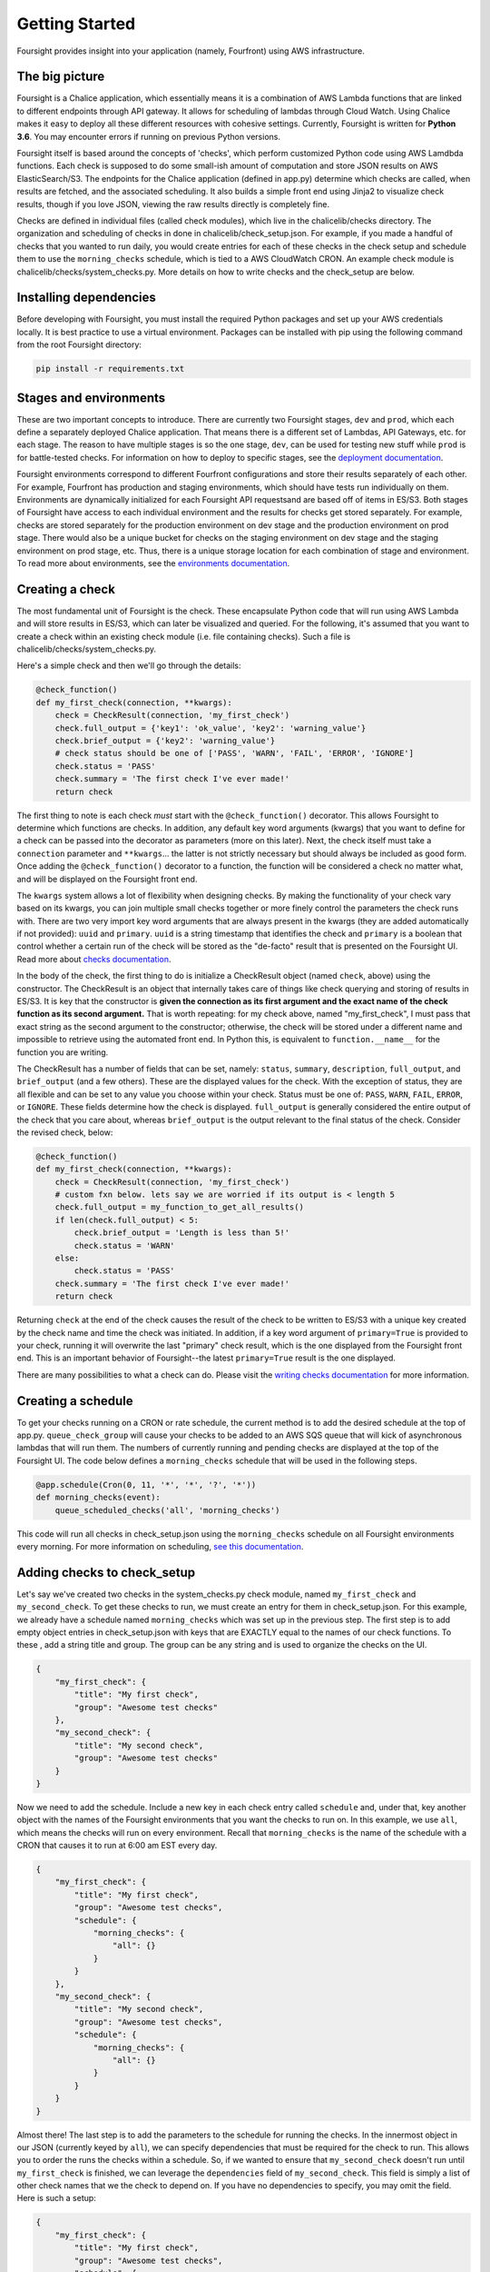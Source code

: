 
Getting Started
===============

Foursight provides insight into your application (namely, Fourfront) using AWS infrastructure.

The big picture
---------------

Foursight is a Chalice application, which essentially means it is a combination of AWS Lambda functions that are linked to different endpoints through API gateway. It allows for scheduling of lambdas through Cloud Watch. Using Chalice makes it easy to deploy all these different resources with cohesive settings. Currently, Foursight is written for **Python 3.6**. You may encounter errors if running on previous Python versions.

Foursight itself is based around the concepts of 'checks', which perform customized Python code using AWS Lamdbda functions. Each check is supposed to do some small-ish amount of computation and store JSON results on AWS ElasticSearch/S3. The endpoints for the Chalice application (defined in app.py) determine which checks are called, when results are fetched, and the associated scheduling. It also builds a simple front end using Jinja2 to visualize check results, though if you love JSON, viewing the raw results directly is completely fine.

Checks are defined in individual files (called check modules), which live in the chalicelib/checks directory. The organization and scheduling of checks in done in chalicelib/check_setup.json. For example, if you made a handful of checks that you wanted to run daily, you would create entries for each of these checks in the check setup and schedule them to use the ``morning_checks`` schedule, which is tied to a AWS CloudWatch CRON. An example check module is chalicelib/checks/system_checks.py. More details on how to write checks and the check_setup are below.

Installing dependencies
-----------------------

Before developing with Foursight, you must install the required Python packages and set up your AWS credentials locally. It is best practice to use a virtual environment. Packages can be installed with pip using the following command from the root Foursight directory:

.. code-block::

   pip install -r requirements.txt

Stages and environments
-----------------------

These are two important concepts to introduce. There are currently two Foursight stages, ``dev`` and ``prod``\ , which each define a separately deployed Chalice application. That means there is a different set of Lambdas, API Gateways, etc. for each stage. The reason to have multiple stages is so the one stage, ``dev``\ , can be used for testing new stuff while ``prod`` is for battle-tested checks. For information on how to deploy to specific stages, see the `deployment documentation <https://foursight.readthedocs.io/en/latest/deployment.html>`_.

Foursight environments correspond to different Fourfront configurations and store their results separately of each other. For example, Fourfront has production and staging environments, which should have tests run individually on them. Environments are dynamically initialized for each Foursight API requests\ and are based off of items in ES/S3. Both stages of Foursight have access to each individual environment and the results for checks get stored separately. For example, checks are stored separately for the production environment on dev stage and the production environment on prod stage. There would also be a unique bucket for checks on the staging environment on dev stage and the staging environment on prod stage, etc. Thus, there is a unique storage location for each combination of stage and environment. To read more about environments, see the `environments documentation <https://foursight.readthedocs.io/en/latest/environments.html>`_.

Creating a check
----------------

The most fundamental unit of Foursight is the check. These encapsulate Python code that will run using AWS Lambda and will store results in ES/S3, which can later be visualized and queried. For the following, it's assumed that you want to create a check within an existing check module (i.e. file containing checks). Such a file is chalicelib/checks/system_checks.py.

Here's a simple check and then we'll go through the details:

.. code-block::

   @check_function()
   def my_first_check(connection, **kwargs):
       check = CheckResult(connection, 'my_first_check')
       check.full_output = {'key1': 'ok_value', 'key2': 'warning_value'}
       check.brief_output = {'key2': 'warning_value'}
       # check status should be one of ['PASS', 'WARN', 'FAIL', 'ERROR', 'IGNORE']
       check.status = 'PASS'
       check.summary = 'The first check I've ever made!'
       return check

The first thing to note is each check *must* start with the ``@check_function()`` decorator. This allows Foursight to determine which functions are checks. In addition, any default key word arguments (kwargs) that you want to define for a check can be passed into the decorator as parameters (more on this later). Next, the check itself must take a ``connection`` parameter and ``**kwargs``... the latter is not strictly necessary but should always be included as good form. Once adding the ``@check_function()`` decorator to a function, the function will be considered a check no matter what, and will be displayed on the Foursight front end.

The ``kwargs`` system allows a lot of flexibility when designing checks. By making the functionality of your check vary based on its kwargs, you can join multiple small checks together or more finely control the parameters the check runs with. There are two very import key word arguments that are always present in the kwargs (they are added automatically if not provided): ``uuid`` and ``primary``. ``uuid`` is a string timestamp that identifies the check and ``primary`` is a boolean that control whether a certain run of the check will be stored as the "de-facto" result that is presented on the Foursight UI. Read more about `checks documentation <https://foursight.readthedocs.io/en/latest/checks.html>`_.

In the body of the check, the first thing to do is initialize a CheckResult object (named ``check``\ , above) using the constructor. The CheckResult is an object that internally takes care of things like check querying and storing of results in ES/S3. It is key that the constructor is **given the connection as its first argument and the exact name of the check function as its second argument.** That is worth repeating: for my check above, named "my_first_check", I must pass that exact string as the second argument to the constructor; otherwise, the check will be stored under a different name and impossible to retrieve using the automated front end. In Python this, is equivalent to ``function.__name__`` for the function you are writing.

The CheckResult has a number of fields that can be set, namely: ``status``\ , ``summary``\ , ``description``\ , ``full_output``\ , and ``brief_output`` (and a few others). These are the displayed values for the check. With the exception of status, they are all flexible and can be set to any value you choose within your check. Status must be one of: ``PASS``\ , ``WARN``\ , ``FAIL``\ , ``ERROR``\ , or ``IGNORE``. These fields determine how the check is displayed. ``full_output`` is generally considered the entire output of the check that you care about, whereas ``brief_output`` is the output relevant to the final status of the check. Consider the revised check, below:

.. code-block::

   @check_function()
   def my_first_check(connection, **kwargs):
       check = CheckResult(connection, 'my_first_check')
       # custom fxn below. lets say we are worried if its output is < length 5
       check.full_output = my_function_to_get_all_results()
       if len(check.full_output) < 5:
           check.brief_output = 'Length is less than 5!'
           check.status = 'WARN'
       else:
           check.status = 'PASS'
       check.summary = 'The first check I've ever made!'
       return check

Returning ``check`` at the end of the check causes the result of the check to be written to ES/S3 with a unique key created by the check name and time the check was initiated. In addition, if a key word argument of ``primary=True`` is provided to your check, running it will overwrite the last "primary" check result, which is the one displayed from the Foursight front end. This is an important behavior of Foursight--the latest ``primary=True`` result is the one displayed.

There are many possibilities to what a check can do. Please visit the `writing checks documentation <https://foursight.readthedocs.io/en/latest/checks.html>`_ for more information.

Creating a schedule
-------------------

To get your checks running on a CRON or rate schedule, the current method is to add the desired schedule at the top of app.py. ``queue_check_group`` will cause your checks to be added to an AWS SQS queue that will kick of asynchronous lambdas that will run them. The numbers of currently running and pending checks are displayed at the top of the Foursight UI. The code below defines a ``morning_checks`` schedule that will be used in the following steps.

.. code-block::

   @app.schedule(Cron(0, 11, '*', '*', '?', '*'))
   def morning_checks(event):
       queue_scheduled_checks('all', 'morning_checks')

This code will run all checks in check_setup.json using the ``morning_checks`` schedule on all Foursight environments every morning. For more information on scheduling, `see this documentation <https://foursight.readthedocs.io/en/latest/development_tips.html#scheduling-your-checks>`_.

Adding checks to check_setup
----------------------------

Let's say we've created two checks in the system_checks.py check module, named ``my_first_check`` and ``my_second_check``. To get these checks to run, we must create an entry for them in check_setup.json. For this example, we already have a schedule named ``morning_checks`` which was set up in the previous step. The first step is to add empty object entries in check_setup.json with keys that are EXACTLY equal to the names of our check functions. To these , add a string title and group. The group can be any string and is used to organize the checks on the UI.

.. code-block::

   {
       "my_first_check": {
           "title": "My first check",
           "group": "Awesome test checks"
       },
       "my_second_check": {
           "title": "My second check",
           "group": "Awesome test checks"
       }
   }

Now we need to add the schedule. Include a new key in each check entry called ``schedule`` and, under that, key another object with the names of the Foursight environments that you want the checks to run on. In this example, we use ``all``\ , which means the checks will run on every environment. Recall that ``morning_checks`` is the name of the schedule with a CRON that causes it to run at 6:00 am EST every day.

.. code-block::

   {
       "my_first_check": {
           "title": "My first check",
           "group": "Awesome test checks",
           "schedule": {
               "morning_checks": {
                   "all": {}
               }
           }
       },
       "my_second_check": {
           "title": "My second check",
           "group": "Awesome test checks",
           "schedule": {
               "morning_checks": {
                   "all": {}
               }
           }
       }
   }

Almost there! The last step is to add the parameters to the schedule for running the checks. In the innermost object in our JSON (currently keyed by ``all``\ ), we can specify dependencies that must be required for the check to run. This allows you to order the runs the checks within a schedule. So, if we wanted to ensure that ``my_second_check`` doesn't run until ``my_first_check`` is finished, we can leverage the ``dependencies`` field of ``my_second_check``. This field is simply a list of other check names that we the check to depend on. If you have no dependencies to specify, you may omit the field. Here is such a setup:

.. code-block::

   {
       "my_first_check": {
           "title": "My first check",
           "group": "Awesome test checks",
           "schedule": {
               "morning_checks": {
                   "all": {}
               }
           }
       },
       "my_second_check": {
           "title": "My second check",
           "group": "Awesome test checks",
           "schedule": {
               "morning_checks": {
                   "all": {
                       "dependencies": ["my_first_check"]
                   }
               }
           }
       }
   }

Lastly, you can also add specific key word arguments (\ ``kwargs``\ ) for running each check in each schedule/environment combination. If you do not specify ``kwargs``\ , the default ones for the check will be used. Arguments are input as an object under the ``kwargs`` at the same level that ``id`` and ``dependencies`` are defined. Let's say we wrote our ``my_first_check`` function to use a keyword called ``my_arg`` and we want to give it different values for running on the ``data`` and ``staging`` environments (both under the ``morning_checks`` schedule). The code below achieves this.

.. code-block::

   {
       "my_first_check": {
           "title": "My first check",
           "group": "Awesome test checks",
           "schedule": {
               "morning_checks": {
                   "data": {
                       "kwargs": {"my_arg": "some value"}
                   },
                   "staging": {
                       "kwargs": {"my_arg": "other value"}
                   },
               }
           }
       }

That's it! Now your check will automatically run with all other morning checks. The environments that you schedule your check for also determine where its results are displayed on the Foursight UI; for example, the setup we specified above will cause ``my_first_check`` to be displayed only on the ``data`` and ``staging`` environments. By default, the same setup is used for production and development Foursight.

Now that your check is built and scheduled, it can be run or retrieved using the Foursight API. This is the last topic covered in this file. For more information on configuring the check setup, `go here <https://foursight.readthedocs.io/en/latest/checks.html#check-setup>`_.

Using the UI
------------

The easiest way to interact with Foursight is through the UI, which allows viewing and running of checks. Here is `production Foursight <https://foursight.4dnucleome.org/view/all>`_ and here is `development Foursight <https://kpqxwgx646.execute-api.us-east-1.amazonaws.com/api/view/all>`_. Checks are presented in groups, as specified in ``check_setup.json``. Opening any group by clicking on it presents information on individual checks, which be further examined by clicking on the check title. If you have administrator privileges, you can log into your account and queue checks for running directly from the page. When doing this, you can adjust key word arguments for the check directly on the UI; this allows a high level of flexibility, including the choice to not overwrite the primary record for the check by setting ``primary`` to something else besides ``True``. Please note that running any checks requires either administrator privileges or a special authorization code.

For any individual check on the /view/ page, you can access the past history of the checks on the /history/ page: ``https://foursight.4dnucleome.org/history/<environ>/<check>``. This will give a paginated list of past runs for that check or action and displauy the status and key word arguments used to run the check. From there, individual results can be viewed in JSON format if you are logged in as admin.

Foursight API basics
--------------------

The most import endpoints are described below. The can be invoked from the command line, programmatically accessed, or visited in your browser. The Foursight address used below is the default address for the prod stage. The URLs are in form: ``<Foursight address>/api/<endpoint>/<environment>/<check>``.

**NOTE**\ : to hit endpoints from the command line you must provide the secret authorization string under the ``Authorization`` header. You can do so with the http library as shown below. Alternately, you can log in on the UI using the 4DN administrator account.

.. code-block::

   http https://foursight.4dnucleome.org/checks/data/my_test_checks 'Authorization: XXXXXXXXXXX'

The run endpoint with a GET request fetches the latest result for the given check on the given environment (\ ``data`` in this case).

.. code-block::

   GET https://foursight.4dnucleome.org/checks/data/my_test_checks

If you know the uuid of a check result you're interested in, you can get it with a GET request with the uuid as the last parameter.

.. code-block::

   GET https://foursight.4dnucleome.org/checks/data/my_test_checks/<uuid>

The run endpoint with a PUT request manually creates a check result for the given check using the PUT request body.

.. code-block::

   PUT https://foursight.4dnucleome.org/checks/data/my_test_checks

The view endpoint with a GET request returns a HTML visualization of the check results for the given environments. Environments may be a comma separated list (such as: ``staging,data``\ ) or ``all`` for all environments. The view endpoint is best used with a browser.

.. code-block::

   GET https://foursight.4dnucleome.org/view/all

   GET https://foursight.4dnucleome.org/view/staging,data
